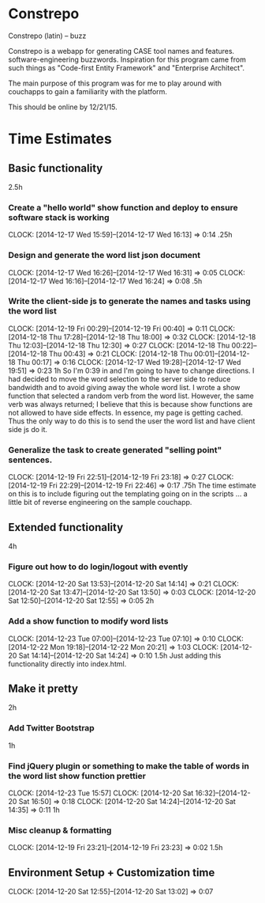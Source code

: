 * Constrepo

Constrepo (latin) -- buzz

Constrepo is a webapp for generating CASE tool names and features.
software-engineering buzzwords.
Inspiration for this program came from such things as "Code-first Entity Framework"
and "Enterprise Architect".

The main purpose of this program was for me to play around with couchapps to gain
a familiarity with the platform.

This should be online by 12/21/15.

* Time Estimates
** Basic functionality
2.5h
*** Create a "hello world" show function and deploy to ensure software stack is working
    CLOCK: [2014-12-17 Wed 15:59]--[2014-12-17 Wed 16:13] =>  0:14
.25h
*** Design and generate the word list json document
    CLOCK: [2014-12-17 Wed 16:26]--[2014-12-17 Wed 16:31] =>  0:05
    CLOCK: [2014-12-17 Wed 16:16]--[2014-12-17 Wed 16:24] =>  0:08
.5h
*** Write the client-side js to generate the names and tasks using the word list
    CLOCK: [2014-12-19 Fri 00:29]--[2014-12-19 Fri 00:40] =>  0:11
    CLOCK: [2014-12-18 Thu 17:28]--[2014-12-18 Thu 18:00] =>  0:32
    CLOCK: [2014-12-18 Thu 12:03]--[2014-12-18 Thu 12:30] =>  0:27
    CLOCK: [2014-12-18 Thu 00:22]--[2014-12-18 Thu 00:43] =>  0:21
    CLOCK: [2014-12-18 Thu 00:01]--[2014-12-18 Thu 00:17] =>  0:16
    CLOCK: [2014-12-17 Wed 19:28]--[2014-12-17 Wed 19:51] =>  0:23
1h
So I'm 0:39 in and I'm going to have to change directions.
I had decided to move the word selection to the server side to reduce
bandwidth and to avoid giving away the whole word list.
I wrote a show function that selected a random verb from the word list.
However, the same verb was always returned; I believe that this is
because show functions are not allowed to have side effects. In essence,
my page is getting cached.
Thus the only way to do this is to send the user the word list and
have client side js do it.

*** Generalize the task to create generated "selling point" sentences.
    CLOCK: [2014-12-19 Fri 22:51]--[2014-12-19 Fri 23:18] =>  0:27
    CLOCK: [2014-12-19 Fri 22:29]--[2014-12-19 Fri 22:46] =>  0:17
.75h
The time estimate on this is to include figuring out the templating going on
in the scripts ... a little bit of reverse engineering on the sample couchapp.

** Extended functionality
4h
*** Figure out how to do login/logout with evently
    CLOCK: [2014-12-20 Sat 13:53]--[2014-12-20 Sat 14:14] =>  0:21
    CLOCK: [2014-12-20 Sat 13:47]--[2014-12-20 Sat 13:50] =>  0:03
    CLOCK: [2014-12-20 Sat 12:50]--[2014-12-20 Sat 12:55] =>  0:05
2h
*** Add a show function to modify word lists
    CLOCK: [2014-12-23 Tue 07:00]--[2014-12-23 Tue 07:10] =>  0:10
    CLOCK: [2014-12-22 Mon 19:18]--[2014-12-22 Mon 20:21] =>  1:03
    CLOCK: [2014-12-20 Sat 14:14]--[2014-12-20 Sat 14:24] =>  0:10
1.5h
   Just adding this functionality directly into index.html.

** Make it pretty
2h
*** Add Twitter Bootstrap
1h
*** Find jQuery plugin or something to make the table of words in the word list show function prettier
    CLOCK: [2014-12-23 Tue 15:57]
    CLOCK: [2014-12-20 Sat 16:32]--[2014-12-20 Sat 16:50] =>  0:18
    CLOCK: [2014-12-20 Sat 14:24]--[2014-12-20 Sat 14:35] =>  0:11
1h

*** Misc cleanup & formatting
    CLOCK: [2014-12-19 Fri 23:21]--[2014-12-19 Fri 23:23] =>  0:02
1.5h

** Environment Setup + Customization time
   CLOCK: [2014-12-20 Sat 12:55]--[2014-12-20 Sat 13:02] =>  0:07

